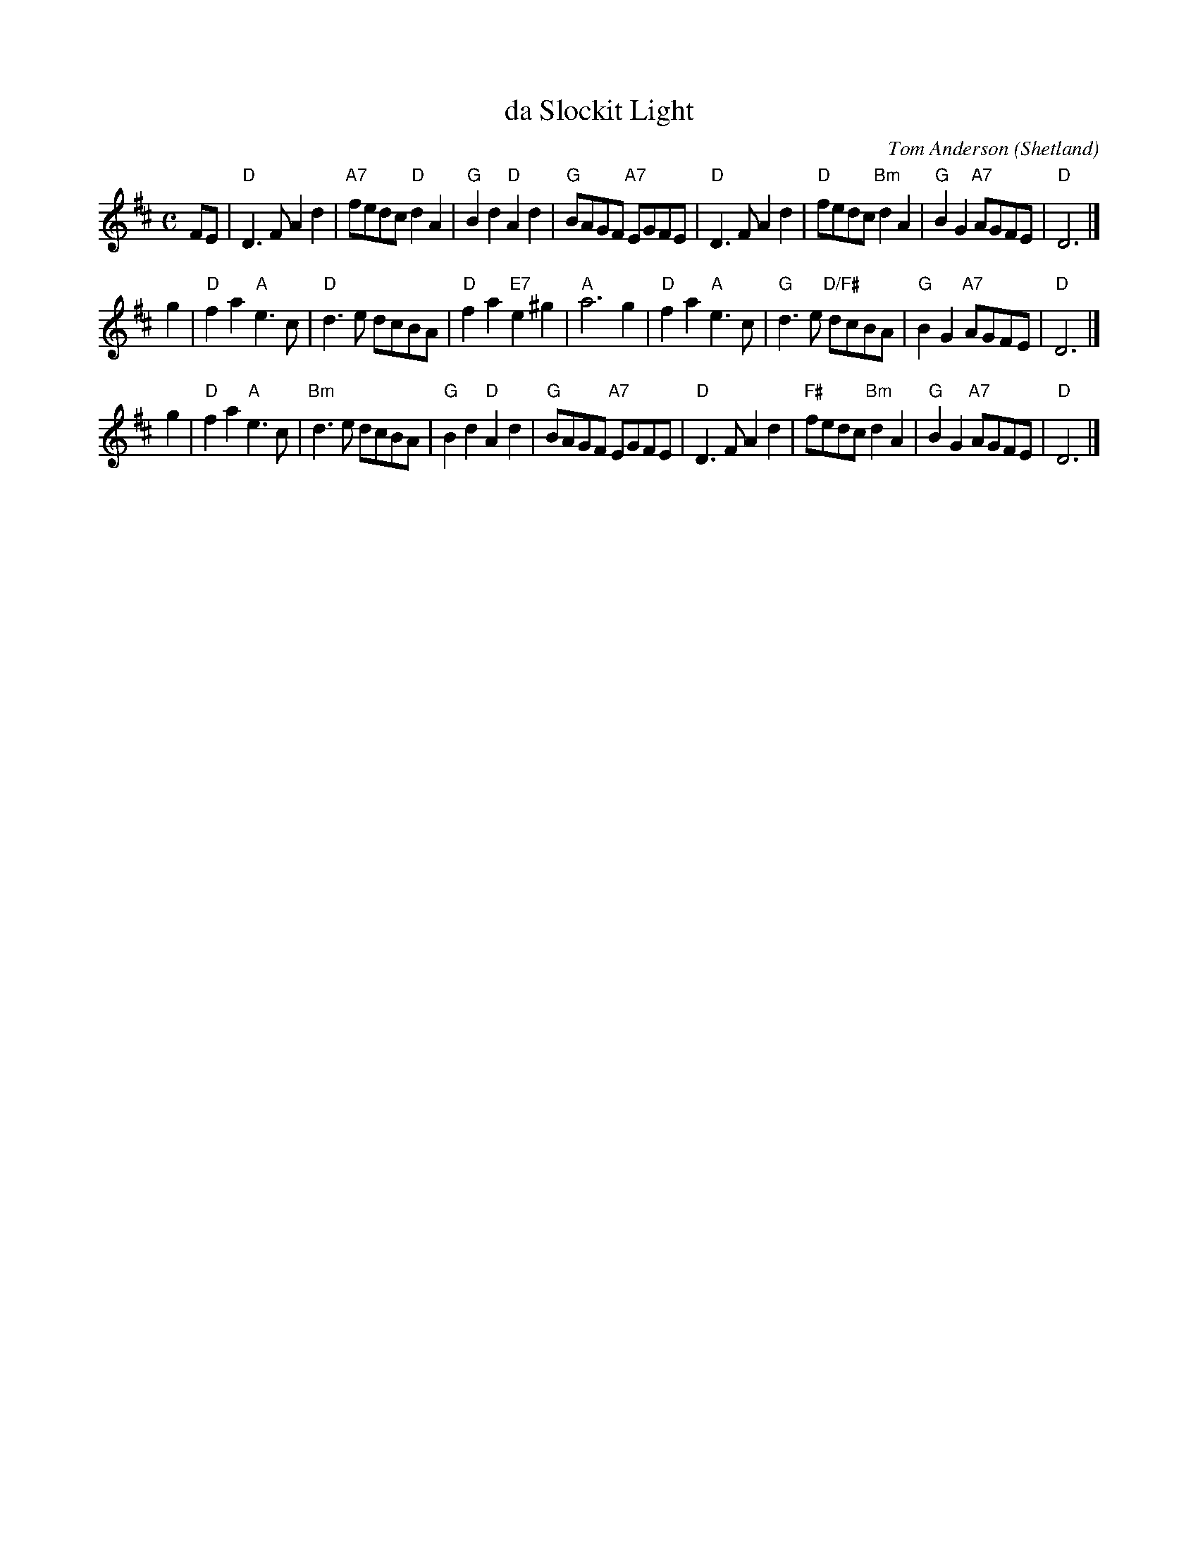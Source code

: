 X: 1
T: da Slockit Light
C: Tom Anderson
O: Shetland
R: air
Z: 2005 John Chambers <jc:trillian.mit.edu>
M: C
L: 1/8
K: D
FE \
| "D"D3F A2d2 | "A7"fedc "D"d2A2 | "G"B2d2 "D"A2d2 | "G"BAGF "A7"EGFE \
| "D"D3F A2d2 | "D"fedc "Bm"d2A2 | "G"B2G2 "A7"AGFE | "D"D6 |]
% The first part is usually repeated.
g2 \
| "D"f2a2 "A"e3c | "D"d3e dcBA | "D"f2a2 "E7"e2^g2 | "A"a6 g2 \
| "D"f2a2 "A"e3c | "G"d3e "D/F#"dcBA | "G"B2G2 "A7"AGFE | "D"D6 |]
g2 \
| "D"f2a2 "A"e3c | "Bm"d3e dcBA | "G"B2d2 "D"A2d2 |  "G"BAGF "A7"EGFE \
| "D"D3F A2d2 | "F#"fedc "Bm"d2A2 | "G"B2G2 "A7"AGFE | "D"D6 |]
